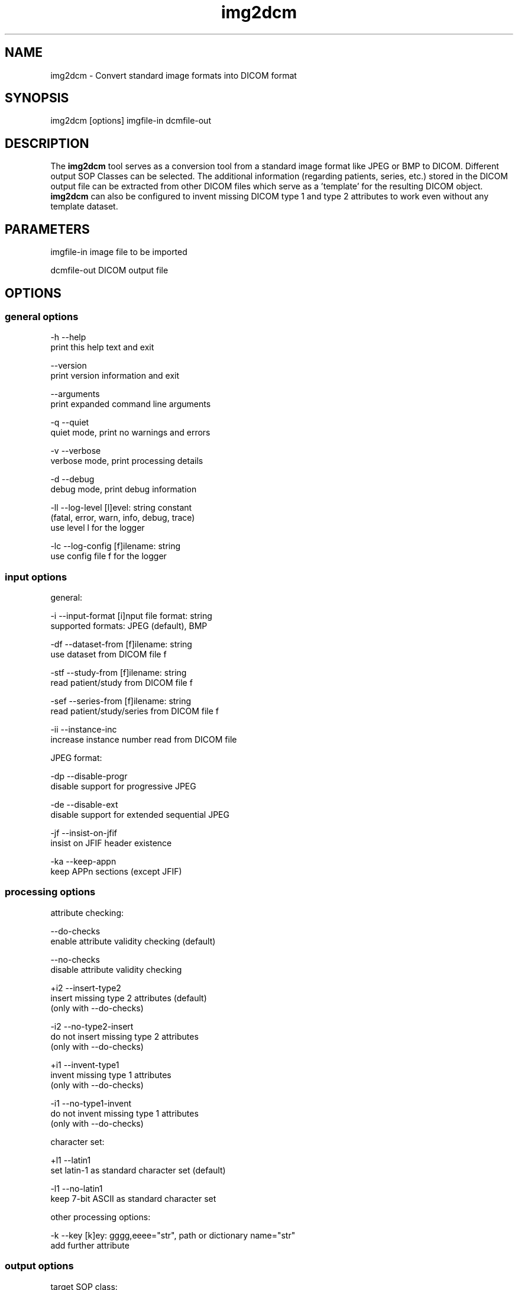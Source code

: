 .TH "img2dcm" 1 "30 Nov 2010" "Version 3.6.0-RC1" "OFFIS DCMTK" \" -*- nroff -*-
.nh
.SH NAME
img2dcm \- Convert standard image formats into DICOM format
.SH "SYNOPSIS"
.PP
.PP
.nf

img2dcm [options] imgfile-in dcmfile-out
.fi
.PP
.SH "DESCRIPTION"
.PP
The \fBimg2dcm\fP tool serves as a conversion tool from a standard image format like JPEG or BMP to DICOM. Different output SOP Classes can be selected. The additional information (regarding patients, series, etc.) stored in the DICOM output file can be extracted from other DICOM files which serve as a 'template' for the resulting DICOM object. \fBimg2dcm\fP can also be configured to invent missing DICOM type 1 and type 2 attributes to work even without any template dataset.
.SH "PARAMETERS"
.PP
.PP
.nf

imgfile-in   image file to be imported

dcmfile-out  DICOM output file
.fi
.PP
.SH "OPTIONS"
.PP
.SS "general options"
.PP
.nf

  -h    --help
          print this help text and exit

        --version
          print version information and exit

        --arguments
          print expanded command line arguments

  -q    --quiet
          quiet mode, print no warnings and errors

  -v    --verbose
          verbose mode, print processing details

  -d    --debug
          debug mode, print debug information

  -ll   --log-level  [l]evel: string constant
          (fatal, error, warn, info, debug, trace)
          use level l for the logger

  -lc   --log-config  [f]ilename: string
          use config file f for the logger
.fi
.PP
.SS "input options"
.PP
.nf

general:

  -i    --input-format  [i]nput file format: string
          supported formats: JPEG (default), BMP

  -df   --dataset-from  [f]ilename: string
          use dataset from DICOM file f

  -stf  --study-from  [f]ilename: string
          read patient/study from DICOM file f

  -sef  --series-from  [f]ilename: string
          read patient/study/series from DICOM file f

  -ii   --instance-inc
          increase instance number read from DICOM file

JPEG format:

  -dp   --disable-progr
          disable support for progressive JPEG

  -de   --disable-ext
          disable support for extended sequential JPEG

  -jf   --insist-on-jfif
          insist on JFIF header existence

  -ka   --keep-appn
          keep APPn sections (except JFIF)
.fi
.PP
.SS "processing options"
.PP
.nf

attribute checking:

        --do-checks
          enable attribute validity checking (default)

        --no-checks
          disable attribute validity checking

  +i2   --insert-type2
          insert missing type 2 attributes (default)
          (only with --do-checks)

  -i2   --no-type2-insert
          do not insert missing type 2 attributes
          (only with --do-checks)

  +i1   --invent-type1
          invent missing type 1 attributes
          (only with --do-checks)

  -i1   --no-type1-invent
          do not invent missing type 1 attributes
          (only with --do-checks)

character set:

  +l1   --latin1
          set latin-1 as standard character set (default)

  -l1   --no-latin1
          keep 7-bit ASCII as standard character set

other processing options:

  -k    --key  [k]ey: gggg,eeee="str", path or dictionary name="str"
          add further attribute
.fi
.PP
.SS "output options"
.PP
.nf

target SOP class:

  -sc   --sec-capture
          write Secondary Capture SOP class

  -nsc  --new-sc
          write new Secondary Capture SOP classes

  -vlp  --vl-photo
          write Visible Light Photographic SOP class (default)

output file format:

  +F    --write-file
          write file format (default)

  -F    --write-dataset
          write data set without file meta information

group length encoding:

  +g=   --group-length-recalc
          recalculate group lengths if present (default)

  +g    --group-length-create
          always write with group length elements

  -g    --group-length-remove
          always write without group length elements

length encoding in sequences and items:

  +e    --length-explicit
          write with explicit lengths (default)

  -e    --length-undefined
          write with undefined lengths

data set trailing padding (not with --write-dataset):

  -p    --padding-off
          no padding (implicit if --write-dataset)

  +p    --padding-create  [f]ile-pad [i]tem-pad: integer
          align file on multiple of f bytes
          and items on multiple of i bytes
.fi
.PP
.SH "NOTES"
.PP
.SS "Attribute Sources"
For converting a general image format into DICOM format, the \fBimg2dcm\fP application may be fed with some additional input for filling mandatory (and optional) attributes in the new DICOM file like patient, study and series information. This information can be collected using different approaches, which can be combined and are applied to the result file in the following order:
.PP
.PD 0
.IP "\(bu" 2
Using the \fI--dataset-from\fP option \fBimg2dcm\fP is forced to import attributes from an existing DICOM file. The given DICOM file is fully imported and serves as the basis for all further export operations. As an exception, the SOP Instance UID is not copied by this option. Also image related data like Rows, Columns etc. is exchanged during conversion. Note that \fBimg2dcm\fP does not check any other attribute values for validity, e. g. it does not look into sequences to adapt any attributes to the new object (referenced images etc.). Therefore, it is recommended to use the templates in the data directory for (old) SC and VLP objects. See also section 'Input Templates'.
.PP
.PD 0
.IP "\(bu" 2
The \fI--study-from\fP and \fI--series-from\fP options (mutually exclusive) can be used to import patient, study and series information from an existing DICOM file. If \fI--series-from\fP is specified, then the given DICOM file is opened by \fBimg2dcm\fP and all mandatory information down to the series level is imported. Note that this includes patient, study and series information. In case of \fI--study-from\fP, the series information is excluded. The following attributes are taken over: 
.PP
.nf

      Patient Level:
        Patient's Name
        Patient ID
        Patient's Sex
        Patient's Birth Date
        Specific Character Set

      Study Level:
        Study Instance UID
        Study Date
        Study Time
        Referring Physician's Name
        Study ID
        Accession Number

      Series Level (only in case of option --series-from):
        Series Instance UID
        Series Number
        Manufacturer
    
.fi
.PP

.PP
.PD 0
.IP "\(bu" 2
With the \fI--insert-type2\fP and \fI--invent-type1\fP options (both enabled per default), missing attributes (type 2 attributes) and/or missing attribute values (for type 1 attributes) are automatically added and invented by \fBimg2dcm\fP. Please note that these options are only evaluated if option \fI--do-checks\fP is enabled (default). If the \fI--no-checks\fP options is enabled, no automatic attribute insertion will take place.
.PP
.PD 0
.IP "\(bu" 2
The \fI--key\fP option can be used to add further attributes to the DICOM output file. This option is applied at the very end, just before saving the DICOM file. It is also possible to specify sequences, items and nested attributes using the \fI--key\fP option. In these cases, a special 'path' notation has to be used. Details on this path notation can be found in the documentation of \fBdcmodify\fP.
.PP
.SS "UIDs"
New Study and Series Instance UIDs are generated \fBif necessary\fP after applying the \fI--study-from\fP and \fI--series\fP options. If Study Instance UID or Series Instance UID are not present after these steps, they are newly generated, independently from each other. A contrary behaviour is choosen for the SOP Instance UID that one could expect to be taken over when using the \fI--dataset-from\fP option. This is \fBnot\fP the case, the SOP Instance UID is \fBnot\fP copied to the new object. This should be the desirable behaviour for most use cases. However, if a certain SOP Instance UID should be inserted into the new object, the \fI--key\fP option should be used.
.SS "Input Templates"
For supporting the conversion into DICOM, \fBimg2dcm\fP comes with some pre-defined templates which can be used for the \fI--dataset-from\fP option (see sample files \fISC.dump\fP and \fIVLP.dump\fP). These templates should be filled with the desired values and then must be dumped (converted) to a DICOM file before actually being used with \fBimg2dcm\fP. Use \fBdump2dcm\fP to convert the dump to DICOM. Example: 
.PP
.nf

  dump2dcm SC.dump SC.dcm

.fi
.PP
.PP
It is possible to use any DICOM file as a template. Please note that the complete DICOM dataset is imported; hence, it should be assured that only attributes are present which should be part of the constructed DICOM object. The SOP Class UID and the Pixel Data attributes (including attributes like Rows, Columns etc.) are not copied but replaced by \fBimg2dcm\fP during conversion.
.SS "Input Plugins"
The \fBimg2dcm\fP application currently supports the JPEG and the BMP image format as input.
.SS "JPEG Input Plugin"
For JPEG, the original JPEG from the source file is not decoded but extracted and slightly transformed (e. g. JFIF header is cut off) to allow fast conversion of even big JPEG files without the need of decoding and re-encoding. The JPEG plugin chooses the necessary output transfer syntax automatically depending on the actual encoding of the data inside the JPEG file. Therefore, the following Transfer Syntaxes (and their corresponding JPEG encodings) are used by the JPEG plugin:
.PP
.PD 0
.IP "\(bu" 2
JPEG Coding Process 1 Baseline, Lossy, Non-Hierarchical, Sequential, DCT, Huffman, 8 Bit SOP Class = 1.2.840.10008.1.2.4.50
.PP
.PD 0
.IP "\(bu" 2
JPEG Coding Process 2 (8-bit) and 4 (12-bit) Extended, Lossy, Non-Hierarchical, Sequential, DCT, Huffman, 8/12 Bit SOP Class = 1.2.840.10008.1.2.4.51
.PP
.PD 0
.IP "\(bu" 2
JPEG Coding Process 10 (8-bit) and 12 (12-bit) Full Progression, lossy, Non-Hierarch., Progressive, DCT, Huffman, 8/12 Bit SOP Class = 1.2.840.10008.1.2.4.55
.PP
Color and grayscale images are supported.
.PP
The support for the Extended JPEG Transfer Syntax can be disabled (\fI--disable-ext\fP option) as well as the support for the (retired) Progressive JPEG Transfer Syntax (\fI--disable-progr\fP option).
.PP
JPEG lossless encoding as well as any arithmethic or hierarchical JPEG encoding modes are not supported by the plugin.
.PP
JFIF (JPEG File Interchange Format) information facilitates optional APPn markers in a JPEG file. Many digital cameras do not integrate such JFIF information into the JPEG output they create. For example, JFIF contains information about the pixel aspect ratio of the compressed image. If you want the \fBimg2dcm\fP application to insist on a JFIF header in the JPEG stream, you can use the option \fI--insist-on-jfif\fP which will abort if no JFIF information can be found. By default, missing JFIF information is ignored.
.PP
For DICOM it is kind of a 'gray zone', whether the integration of JFIF (or any other APPn) data into the DICOM object's internal JPEG stream is allowed or not. However, the most reliable approach is to cut those markers and their information off the JPEG stream. This approach is also taken by the \fBimg2dcm\fP application. By default, all APPn markers are cut off from the original JPEG stream. However, if you want to keep other APPn markers than JFIF (e. g. EXIF information) inside the DICOM stream, the option \fI--keep-appn\fP does the trick. It should also be slightly faster than cutting off APPn information, because it is not necessary to scan the whole JPEG stream for such data. JFIF information is \fBalways\fP removed by \fBimg2dcm\fP.
.SS "BMP Input Plugin"
\fBimg2dcm\fP supports BMP as input format. However, so far only the most commmon BMP images are supported. In particular, BMP images which use bitfields or run length encoding will be rejected. Such images are uncommon. All input images will be converted into a DICOM image with RGB color model and a bit depth of 24. There are no specific options for fine-tuning BMP format conversion.
.SS "Output Plugins"
The desired output SOP Class can be selected on the command line. Currently, an export plugin for the Secondary Capture Image SOP class (default, option \fI-sc\fP), the new Secondary Capture Image SOP classes (option \fI-nsc\fP) and Visible Light Photographic Image SOP class (option \fI-vl\fP) are available. Please note that the first one is deprecated according to the DICOM standard but is selected as a default because it is widely supported. Future versions of \fBimg2dcm\fP might provide further output plugins for other SOP Classes.
.PP
For the new Secondary Capture SOP classes, it is not possible to specifiy which specific SOP class should be used for output. That is because these new SOP classes are differentiated from each other by colour depth (1/8/16) and the fact whether the image is black/white or colour. That is why \fBimg2dcm\fP decides during conversion, which output SOP class is suitable for a given source image.
.SH "EXAMPLES"
.PP
Here are some examples that show how the \fBimg2dcm\fP application can be used.
.PP
.PD 0
.IP "1." 4
img2dcm image.jpg out.dcm 
.br
Read JPEG file 'image.jpg', convert to the old Secondary Capture SOP class and save the result to DICOM file 'out.dcm'. This is the easiest way of using \fBimg2dcm\fP. Any type 1 and type 2 attributes required for writing valid objects of this SOP class are inserted automatically. 
.PP

.IP "2." 4
img2dcm -i BMP image.bmp out.dcm 
.br
Same as above but tells img2dcm to read a BMP file instead of JPEG. 
.PP

.IP "3." 4
img2dcm image.jpg out.dcm -vlp -k 'PatientName=Bond^James' 
.br
Same as first example, but writes Visible Light Photographic Image object to 'out.dcm' and sets PatientName to 'Bond^James' which otherwise would be left empty. 
.PP

.IP "4." 4
img2dcm image.jpg out.dcm --series-from template.dcm -k 'PatientName=Bond^James' 
.br
Same as 1), but imports patient/study/series infomation from DICOM file 'template.dcm'. Please note that attribute PatientName will contain 'Bond^James' at the end, any value from 'template.dcm' will be overwritten. That is, because the -k option is applied at the very end of the conversion pipeline (see above). 
.PP

.IP "5." 4
img2dcm image.jpg out.dcm --no-checks 
.br
Same as 1), but does not perform any attribute checking and no type 1 and type 2 attribute insertion! So in this case, an invalid DICOM object would be generated. This can be interesting if the output file is not meant to be completed but will undergo further transformations, e. g. adding attributes using \fBdcmodify\fP. Only use option \fI--no-checks\fP if you know what you are doing! 
.PP

.IP "6." 4
img2dcm image.jpg out.dcm --no-type1-invent 
.br
Same as 1), but does not insert missing type 1 attributes and/or their values. Type 2 attributes will be inserted. Note that in this case it must be assured that all type 1 attributes are provided by other means, i. e. by adding them with the \fI--key\fP option. Otherwise, \fBimg2dcm\fP will report an error and will stop converting. 
.PP

.IP "7." 4
img2dcm image.jpg out.dcm --keep-appn --insist-on-jfif 
.br
Same as 1), but takes over APPn information like EXIF into the DICOM object's resulting JPEG stream. Further, \fI--insist-on-jfif\fP will force \fBimg2dcm\fP to abort if no JFIF information is existent in the source file. 
.PP

.PP
.SH "LOGGING"
.PP
The level of logging output of the various command line tools and underlying libraries can be specified by the user. By default, only errors and warnings are written to the standard error stream. Using option \fI--verbose\fP also informational messages like processing details are reported. Option \fI--debug\fP can be used to get more details on the internal activity, e.g. for debugging purposes. Other logging levels can be selected using option \fI--log-level\fP. In \fI--quiet\fP mode only fatal errors are reported. In such very severe error events, the application will usually terminate. For more details on the different logging levels, see documentation of module 'oflog'.
.PP
In case the logging output should be written to file (optionally with logfile rotation), to syslog (Unix) or the event log (Windows) option \fI--log-config\fP can be used. This configuration file also allows for directing only certain messages to a particular output stream and for filtering certain messages based on the module or application where they are generated. An example configuration file is provided in \fI<etcdir>/logger.cfg\fP).
.SH "COMMAND LINE"
.PP
All command line tools use the following notation for parameters: square brackets enclose optional values (0-1), three trailing dots indicate that multiple values are allowed (1-n), a combination of both means 0 to n values.
.PP
Command line options are distinguished from parameters by a leading '+' or '-' sign, respectively. Usually, order and position of command line options are arbitrary (i.e. they can appear anywhere). However, if options are mutually exclusive the rightmost appearance is used. This behaviour conforms to the standard evaluation rules of common Unix shells.
.PP
In addition, one or more command files can be specified using an '@' sign as a prefix to the filename (e.g. \fI@command.txt\fP). Such a command argument is replaced by the content of the corresponding text file (multiple whitespaces are treated as a single separator unless they appear between two quotation marks) prior to any further evaluation. Please note that a command file cannot contain another command file. This simple but effective approach allows to summarize common combinations of options/parameters and avoids longish and confusing command lines (an example is provided in file \fI<datadir>/dumppat.txt\fP).
.SH "ENVIRONMENT"
.PP
The \fBimg2dcm\fP utility will attempt to load DICOM data dictionaries specified in the \fIDCMDICTPATH\fP environment variable. By default, i.e. if the \fIDCMDICTPATH\fP environment variable is not set, the file \fI<datadir>/dicom.dic\fP will be loaded unless the dictionary is built into the application (default for Windows).
.PP
The default behaviour should be preferred and the \fIDCMDICTPATH\fP environment variable only used when alternative data dictionaries are required. The \fIDCMDICTPATH\fP environment variable has the same format as the Unix shell \fIPATH\fP variable in that a colon (':') separates entries. On Windows systems, a semicolon (';') is used as a separator. The data dictionary code will attempt to load each file specified in the \fIDCMDICTPATH\fP environment variable. It is an error if no data dictionary can be loaded.
.SH "FILES"
.PP
\fI<datadir>/SC.dump\fP - Sample dump file for Secondary Capture images 
.br
\fI<datadir>/VLP.dump\fP - Sample dump file for Visible Light Photographic images
.SH "SEE ALSO"
.PP
\fBdcm2pnm\fP(1), \fBdcmj2pnm\fP(1), \fBdump2dcm\fP(1), \fBdcmconv\fP(1), \fBdcmodify\fP(1)
.SH "COPYRIGHT"
.PP
Copyright (C) 2007-2010 by OFFIS e.V., Escherweg 2, 26121 Oldenburg, Germany. 

